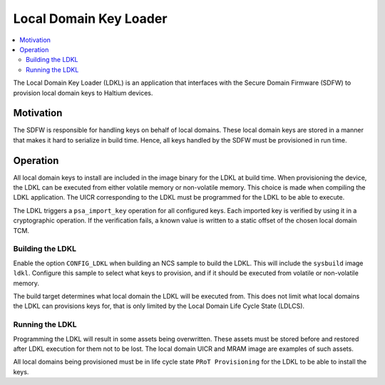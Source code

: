 .. _sdfw_ramloader:

Local Domain Key Loader
#######################

.. contents::
   :local:
   :depth: 2

The Local Domain Key Loader (LDKL) is an application that interfaces with the Secure Domain Firmware (SDFW) to provision local domain keys to Haltium devices.

Motivation
==========

The SDFW is responsible for handling keys on behalf of local domains.
These local domain keys are stored in a manner that makes it hard to serialize in build time.
Hence, all keys handled by the SDFW must be provisioned in run time.

Operation
=========

All local domain keys to install are included in the image binary for the LDKL at build time.
When provisioning the device, the LDKL can be executed from either volatile memory or non-volatile memory.
This choice is made when compiling the LDKL application.
The UICR corresponding to the LDKL must be programmed for the LDKL to be able to execute.

The LDKL triggers a ``psa_import_key`` operation for all configured keys.
Each imported key is verified by using it in a cryptographic operation.
If the verification fails, a known value is written to a static offset of the chosen local domain TCM.

Building the LDKL
-----------------

Enable the option ``CONFIG_LDKL`` when building an NCS sample to build the LDKL.
This will include the ``sysbuild`` image ``ldkl``.
Configure this sample to select what keys to provision, and if it should be executed from volatile or non-volatile memory.

The build target determines what local domain the LDKL will be executed from.
This does not limit what local domains the LDKL can provisions keys for, that is only limited by the Local Domain Life Cycle State (LDLCS).

Running the LDKL
----------------

Programming the LDKL will result in some assets being overwritten.
These assets must be stored before and restored after LDKL execution for them not to be lost.
The local domain UICR and MRAM image are examples of such assets.

All local domains being provisioned must be in life cycle state ``PRoT Provisioning`` for the LDKL to be able to install the keys.
